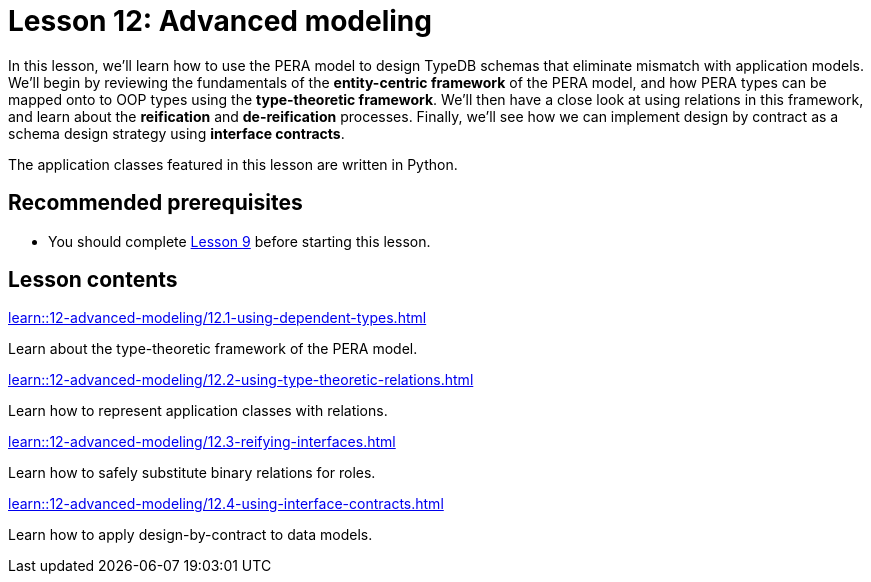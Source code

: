= Lesson 12: Advanced modeling
:page-aliases: learn::12-advanced-modeling/12-advanced-modeling.adoc
:page-preamble-card: 1

In this lesson, we'll learn how to use the PERA model to design TypeDB schemas that eliminate mismatch with application models. We'll begin by reviewing the fundamentals of the *entity-centric framework* of the PERA model, and how PERA types can be mapped onto to OOP types using the *type-theoretic framework*. We'll then have a close look at using relations in this framework, and learn about the *reification* and *de-reification* processes. Finally, we'll see how we can implement design by contract as a schema design strategy using *interface contracts*.

The application classes featured in this lesson are written in Python.

== Recommended prerequisites

* You should complete xref:learn::9-modeling-schemas/overview.adoc[Lesson 9] before starting this lesson.

== Lesson contents

[cols-2]
--
.xref:learn::12-advanced-modeling/12.1-using-dependent-types.adoc[]
[.clickable]
****
Learn about the type-theoretic framework of the PERA model.
****

.xref:learn::12-advanced-modeling/12.2-using-type-theoretic-relations.adoc[]
[.clickable]
****
Learn how to represent application classes with relations.
****

.xref:learn::12-advanced-modeling/12.3-reifying-interfaces.adoc[]
[.clickable]
****
Learn how to safely substitute binary relations for roles.
****

.xref:learn::12-advanced-modeling/12.4-using-interface-contracts.adoc[]
[.clickable]
****
Learn how to apply design-by-contract to data models.
****
--
